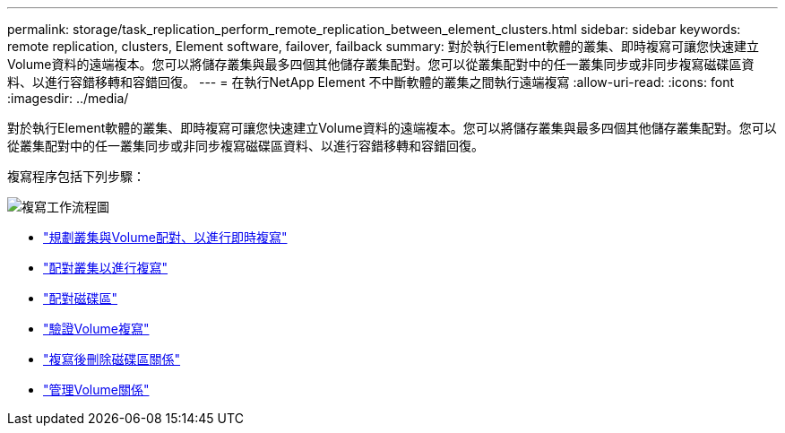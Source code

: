 ---
permalink: storage/task_replication_perform_remote_replication_between_element_clusters.html 
sidebar: sidebar 
keywords: remote replication, clusters, Element software, failover, failback 
summary: 對於執行Element軟體的叢集、即時複寫可讓您快速建立Volume資料的遠端複本。您可以將儲存叢集與最多四個其他儲存叢集配對。您可以從叢集配對中的任一叢集同步或非同步複寫磁碟區資料、以進行容錯移轉和容錯回復。 
---
= 在執行NetApp Element 不中斷軟體的叢集之間執行遠端複寫
:allow-uri-read: 
:icons: font
:imagesdir: ../media/


[role="lead"]
對於執行Element軟體的叢集、即時複寫可讓您快速建立Volume資料的遠端複本。您可以將儲存叢集與最多四個其他儲存叢集配對。您可以從叢集配對中的任一叢集同步或非同步複寫磁碟區資料、以進行容錯移轉和容錯回復。

複寫程序包括下列步驟：

image::../media/replication_element_clusters_workflow.gif[複寫工作流程圖]

* link:task_replication_plan_cluster_and_volume_pairing.html["規劃叢集與Volume配對、以進行即時複寫"]
* link:task_replication_pair_clusters.html["配對叢集以進行複寫"]
* link:task_replication_pair_volumes.html["配對磁碟區"]
* link:task_replication_validate_volume_replication.html["驗證Volume複寫"]
* link:task_replication_delete_volume_relationship_after_replication.html["複寫後刪除磁碟區關係"]
* link:task_replication_manage_volume_relationships.html["管理Volume關係"]

